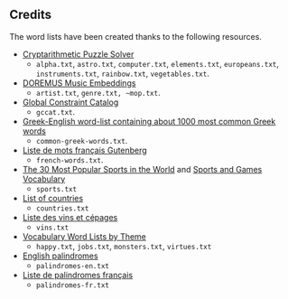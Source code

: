 ** Credits

 The word lists have been created thanks to the following resources.

 - [[https://tamura70.gitlab.io/web-puzzle/cryptarithm/][Cryptarithmetic Puzzle Solver]]
   - ~alpha.txt~, ~astro.txt~, ~computer.txt~, ~elements.txt~, ~europeans.txt~, ~instruments.txt~, ~rainbow.txt~, ~vegetables.txt~.
 - [[https://github.com/DOREMUS-ANR/music-embeddings][DOREMUS Music Embeddings]]
   - ~artist.txt~, ~genre.txt, ~mop.txt~.
 - [[https://sofdem.github.io/gccat/][Global Constraint Catalog]]
   - ~gccat.txt~.
 - [[https://archive.org/details/Greek-englishWord-listContainingAbout1000MostCommonGreekWordsTxt][Greek-English word-list containing about 1000 most common Greek words]]
   - ~common-greek-words.txt~.
 - [[https://chrplr.github.io/openlexicon/datasets-info/Liste-de-mots-francais-Gutenberg/README-liste-francais-Gutenberg.html][Liste de mots français Gutenberg]]
   - ~french-words.txt~.
 - [[https://www.kevmrc.com/most-popular-sports-in-the-world][The 30 Most Popular Sports in the World]] and [[https://7esl.com/sports-and-games-vocabulary/][Sports and Games Vocabulary]]
   - ~sports.txt~
 - [[https://www.britannica.com/topic/list-of-countries-1993160][List of countries]]
   - ~countries.txt~
 - [[http://gmscrabble.fr/2019/08/01/listes-de-mots-avec-theme/][Liste des vins et cépages]]
   - ~vins.txt~
 - [[https://www.enchantedlearning.com/wordlist/][Vocabulary Word Lists by Theme]]
   - ~happy.txt~, ~jobs.txt~, ~monsters.txt~, ~virtues.txt~
 - [[https://en.wiktionary.org/wiki/Appendix:English_palindromes][English palindromes]]
   - ~palindromes-en.txt~
 - [[https://fr.wiktionary.org/wiki/Annexe:Liste_de_palindromes_fran%C3%A7ais][Liste de palindromes français]]
   - ~palindromes-fr.txt~
